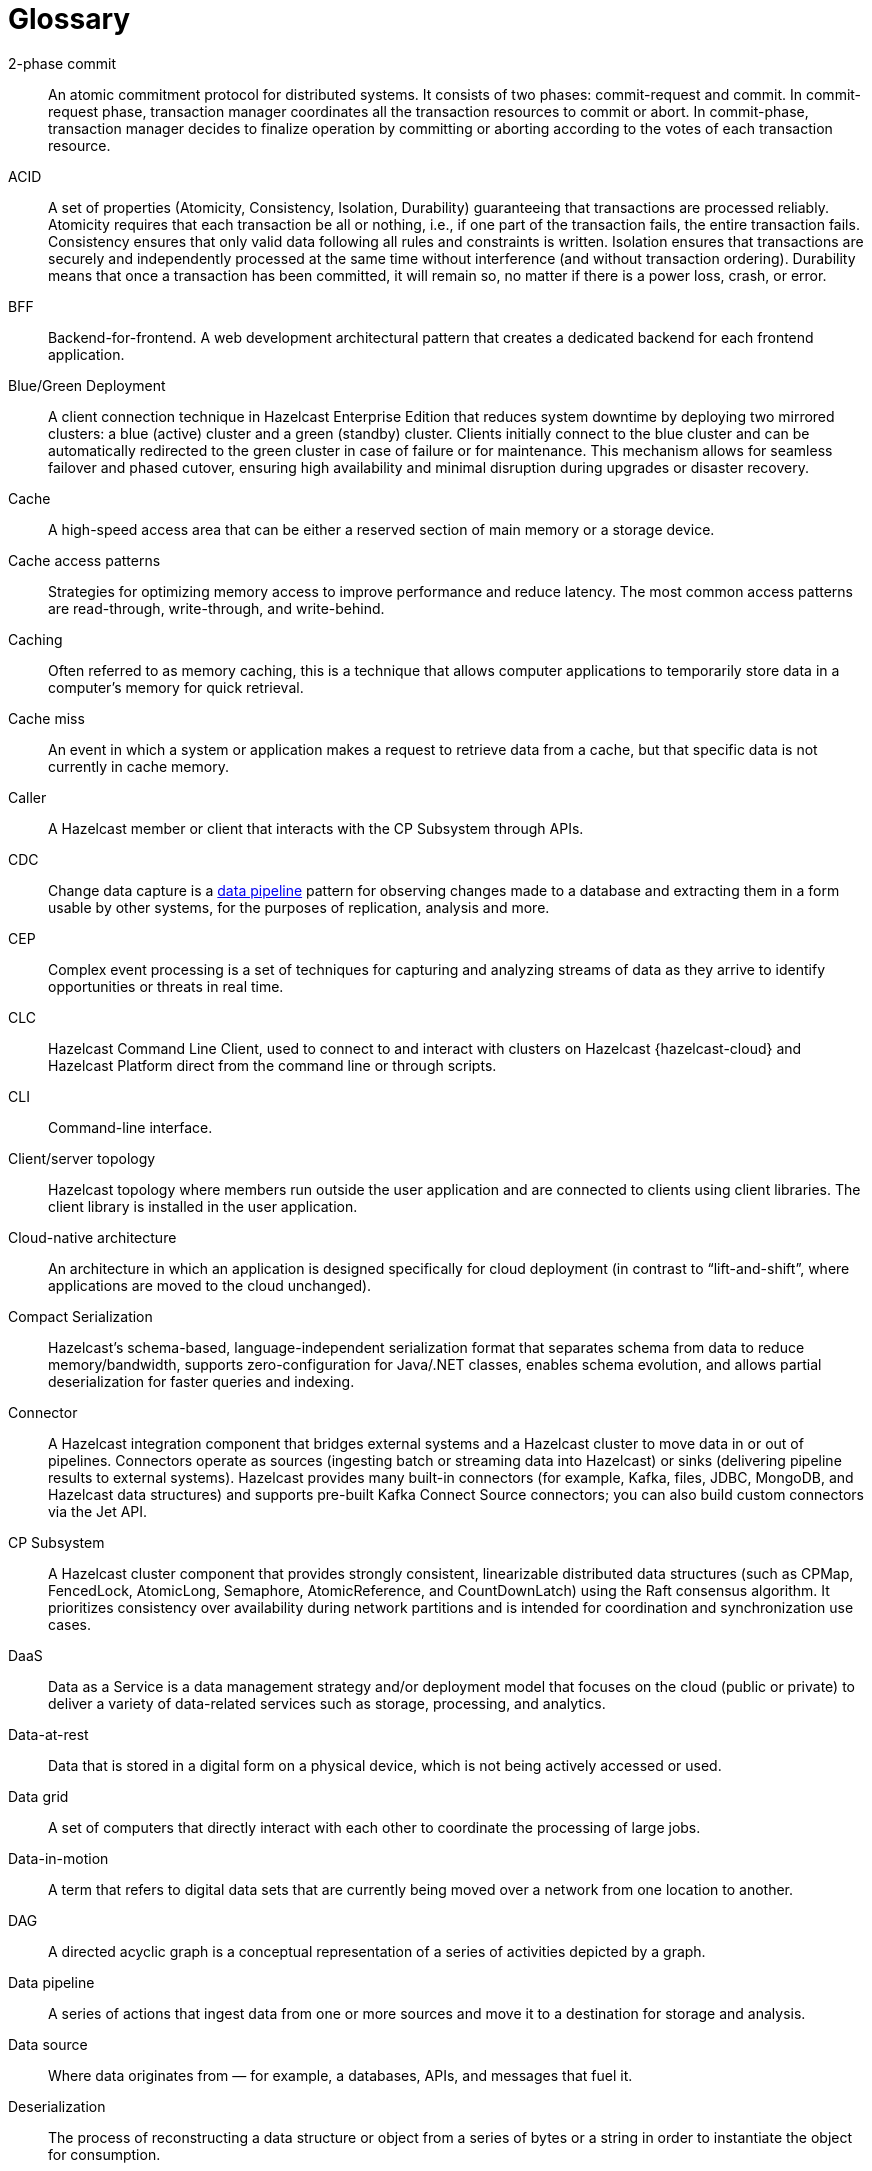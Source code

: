 = Glossary

[glossary]
2-phase commit:: An atomic commitment protocol for distributed systems. It consists of two phases: commit-request and commit.
In commit-request phase, transaction manager coordinates all the transaction resources to commit or abort.
In commit-phase, transaction manager decides to finalize operation by committing or aborting according to the votes of each transaction resource.

ACID:: A set of properties (Atomicity, Consistency, Isolation, Durability) guaranteeing that transactions are processed reliably.
Atomicity requires that each transaction be all or nothing, i.e., if one part of the transaction fails, the entire transaction fails.
Consistency ensures that only valid data following all rules and constraints is written.
Isolation ensures that transactions are securely and independently processed at the same time without interference (and without transaction ordering).
Durability means that once a transaction has been committed, it will remain so, no matter if there is a power loss, crash, or error.

BFF:: Backend-for-frontend. A web development architectural pattern that creates a dedicated backend for each frontend application.

Blue/Green Deployment:: A client connection technique in Hazelcast Enterprise Edition that reduces system downtime by deploying two mirrored clusters: a blue (active) cluster and a green (standby) cluster. Clients initially connect to the blue cluster and can be automatically redirected to the green cluster in case of failure or for maintenance. This mechanism allows for seamless failover and phased cutover, ensuring high availability and minimal disruption during upgrades or disaster recovery. 

Cache:: A high-speed access area that can be either a reserved section of main memory or a storage device.

Cache access patterns:: Strategies for optimizing memory access to improve performance and reduce latency.
The most common access patterns are read-through, write-through, and write-behind.

Caching:: Often referred to as memory caching, this is a technique that allows computer applications to temporarily store data in a computer's memory for quick retrieval.

Cache miss:: An event in which a system or application makes a request to retrieve data from a cache, but that specific data is not currently in cache memory.

Caller:: A Hazelcast member or client that interacts with the CP Subsystem through APIs.

CDC:: Change data capture is a <<data-pipeline, data pipeline>> pattern for observing changes made to a database and extracting them in a form 
usable by other systems, for the purposes of replication, analysis and more.

CEP:: Complex event processing is a set of techniques for capturing and analyzing streams of data as they arrive to identify opportunities
 or threats in real time. 

CLC:: Hazelcast Command Line Client, used to connect to and interact with clusters on Hazelcast {hazelcast-cloud} and Hazelcast Platform direct from the command line or through scripts.

CLI:: Command-line interface. 

Client/server topology:: Hazelcast topology where members run outside the user application and are connected to clients using client libraries.
The client library is installed in the user application.

Cloud-native architecture:: An architecture in which an application is designed specifically for cloud deployment (in contrast to “lift-and-shift”, where applications are moved to the cloud unchanged).

Compact Serialization:: Hazelcast's schema-based, language-independent serialization format that separates schema from data to reduce memory/bandwidth, supports zero-configuration for Java/.NET classes, enables schema evolution, and allows partial deserialization for faster queries and indexing.

Connector:: A Hazelcast integration component that bridges external systems and a Hazelcast cluster to move data in or out of pipelines. Connectors operate as sources (ingesting batch or streaming data into Hazelcast) or sinks (delivering pipeline results to external systems). Hazelcast provides many built-in connectors (for example, Kafka, files, JDBC, MongoDB, and Hazelcast data structures) and supports pre-built Kafka Connect Source connectors; you can also build custom connectors via the Jet API. 

CP Subsystem:: A Hazelcast cluster component that provides strongly consistent, linearizable distributed data structures (such as CPMap, FencedLock, AtomicLong, Semaphore, AtomicReference, and CountDownLatch) using the Raft consensus algorithm. It prioritizes consistency over availability during network partitions and is intended for coordination and synchronization use cases.

DaaS:: Data as a Service is a data management strategy and/or deployment model that focuses on the cloud (public or private) 
to deliver a variety of data-related services such as storage, processing, and analytics.

Data-at-rest:: Data that is stored in a digital form on a physical device, which is not being actively accessed or used. 

Data grid:: A set of computers that directly interact with each other to coordinate the processing of large jobs. 

Data-in-motion:: A term that refers to digital data sets that are currently being moved over a network from one location to another.

DAG:: A directed acyclic graph is a conceptual representation of a series of activities depicted by a graph.

[[data-pipeline]]Data pipeline:: A series of actions that ingest data from one or more sources and move it to a destination for storage and analysis.

Data source:: Where data originates from — for example, a databases, APIs, and messages that fuel it.

Deserialization:: The process of reconstructing a data structure or object from a series of bytes or a string in order to instantiate the object for consumption.

Diagnostic Logging:: A Hazelcast feature that captures detailed system, configuration, and performance information at regular intervals using diagnostics plugins. Logs are written to dedicated files and can be configured for rotation, retention, and output destination to aid troubleshooting and analysis.

DIH:: A digital integration hub is a software architecture for a data layer that provides centralized access to a collection of data from 
disparate sources.

Distributed cache:: A system that pools together the random-access memory (RAM) of multiple networked computers into a single in-memory data 
store used as a data cache to provide fast access to data. 

Distributed computing:: Sometimes called distributed processing, this is the technique of linking together multiple computer servers over a network into a cluster, to share data and to coordinate processing power. 

Distributed hash table:: A decentralized data store that looks up data based on key-value pairs.

Distributed transaction:: A set of operations on data that is performed across two or more data repositories (especially databases). 

EDA:: Event-driven architecture is a modern software design approach centered around data that describes events—selection of a button 
on a user interface (UI), the addition of an item to an online shopping cart, notification of payment on a point of sale (POS) system, 
etc.—in real-time and enables applications to act on them as they occur.

Edge computing:: Sometimes called IoT edge processing, this refers to taking action on data as near to the source as possible rather 
than in a central, remote data center, to reduce latency and bandwidth use. 

Embedded topology:: Hazelcast topology where the members are in-process with the user application and act as both client and server.

ESP:: Event stream processing is the practice of taking action on a series of data points that originate from a system that
 continuously creates data. The term “event” refers to each data point in the system, and “stream” refers to the ongoing delivery of those events.

ETL:: Extract transform load is a <<data-pipeline, data pipeline>> pattern for collecting data from various sources, transforming (changing) it to conform to some rules, and loading it into a sink.

Garbage collection:: The recovery of storage that is being used by an application when that application no longer needs the storage. 
This frees the storage for use by other applications (or processes within an application). 
It also ensures that an application using increasing amounts of storage does not reach its quota. 
Programming languages that use garbage collection are often interpreted within virtual machines like the JVM. 
The environment that runs the code is also responsible for garbage collection.

Geo Replication:: See WAN Replication. 

Grid computing:: The practice of leveraging multiple computers, often geographically distributed but connected by networks, 
to work together to accomplish joint tasks.

Hazelcast clients:: Libraries that run outside the cluster and connect to Hazelcast members over the network to access and operate on distributed data structures and services. Clients exist for Java, .NET, Python, C++, Go, Node.js.

Hazelcast cluster:: A virtual environment formed by Hazelcast members communicating with each other in the cluster.

Hazelcast partition:: Memory segments containing the data. Hazelcast is built on the partition concept, and uses partitions to store and process data. Each partition can have hundreds or thousands of data entries depending on your memory capacity. 
You can think of a partition as a block of data. In general and optimally, a partition should have a maximum size of 50-100 megabytes.

Hazelcast Platform:: A distributed computation and storage platform that unifies a low-latency stream processing engine with a fast in-memory data store to deliver real-time, scalable, and resilient applications across event streams and traditional data sources, deployable from edge to large cloud clusters. 

HD Memory (High-Density Memory):: A Hazelcast Enterprise feature that provides an off-heap, native memory store for data structures such as Map, JCache, and Near Cache. HD Memory allows applications to efficiently use large amounts of physical memory without being limited by Java garbage collection, enabling predictable scaling and performance by minimizing GC pauses and supporting much larger memory configurations per node.

Healthcheck:: A Hazelcast feature that analyzes cluster member configurations and metrics to detect issues, misconfigurations, or best practice recommendations. Results are categorized by status and can be filtered or downloaded for further analysis.

Hibernate second-level cache:: One of the data caching components available in the Hibernate object-relational mapping (ORM) library. 
Hibernate is a popular ORM library for the Java language, and it lets you store your Java object data in a relational database management system (RDBMS).

IaaS:: Infrastructure as a Service is a cloud-based service offering in which the vendor provides compute, 
network and storage resources and the customer provides the operating system and application software.

IaC:: Infrastructure as Code. A method of managing and provisioning IT infrastructure using code, rather than manual processes.

IMDB:: In-memory database. A computer system that stores and retrieves data records that reside in a computer’s main memory, 
e.g., random-access memory (RAM).

IMDG:: An in-memory data grid (IMDG) is a data structure that resides entirely in memory and is distributed among many members in a single location
 or across multiple locations. IMDGs can support thousands of in-memory data updates per second and they can be clustered and scaled in ways that support large quantities of data.

Inference runner:: A component in large-scale software systems that lets you plug in machine learning (ML) algorithms (or “models”) to deliver data into those algorithms and calculate outputs.

In-memory computation:: Also called in-memory computing, this is the technique of running computer calculations entirely in computer memory (e.g., in RAM).

In-memory processing:: The practice of taking action on data entirely in computer memory (e.g., in RAM). 

Java heap:: The space that Java can reserve and use in memory for dynamic memory allocation. 
All runtime objects created by a Java application are stored in heap. By default, the heap size is 128 MB, but this limit is reached easily for business applications. 
Once the heap is full, new objects cannot be created and the Java application shows errors.

Java microservices:: A set of software applications written in the Java programming language (and which typically leverage the vast ecosystem of Java tools and frameworks), 
designed for a limited scope, that work with each other to form a bigger solution.

JCache/Java cache:: A de facto standard Java cache API for caching data. 

Jet Engine:: Hazelcast's stream and batch processing engine that enables distributed, low-latency computation over large volumes of data. The Jet engine models data processing pipelines as directed acyclic graphs (DAGs) and distributes tasks across all available CPU cores in the cluster. It supports both stateless and stateful operations, event time-based windowing, and can process data from various sources to sinks using connectors. The Jet engine is used for building real-time and batch data pipelines, supporting use cases such as analytics, ETL, and event processing.

[[job]]Job:: A <<data-pipeline, data pipeline>> that's packaged and submitted to a Hazelcast member for execution. Hazelcast plans it as a directed acyclic graph (DAG) and distributes its tasks across cluster members to run independently of the submitting client. Jobs can be created via the Java API or SQL, and they continue running until canceled or the cluster shuts down. Each job has a unique ID and can be managed via APIs or CLI tools. 

JWT:: JSON Web Token, an open standard for transmitting information securely between parties as a JSON object.

K8s:: Kubernetes. An open source system that manages and deploys containerized applications.

Kappa:: The Kappa Architecture is a software architecture used for processing <<streaming-data, streaming data>>. 

Key-value store:: A type of data storage software program that stores data as a set of unique identifiers, each of which have an associated value. 

Lambda architecture:: A deployment model for data processing that organizations use to combine a traditional batch pipeline with a fast real-time stream pipeline for data access. 

Least recently used (LRU):: A cache eviction algorithm where entries are eligible for eviction due to lack of interest by applications.

Least frequently used (LFU):: A cache eviction algorithm where entries are eligible for eviction due to having the lowest usage frequency.

[[lite-member]]Lite member:: A member that does not store data and has no partitions. Lite members are typically used to execute compute-heavy tasks, run Jet jobs, and register listeners while accessing data hosted on data members. They can be promoted to data members (and demoted back) dynamically, which triggers partition rebalancing. In Enterprise clusters, lite members require a license like other members.

Machine learning (ML) inference:: The process of running live data points into a machine learning algorithm (or “ML model”) to calculate an output such as a single numerical score.

Management Center:: Hazelcast's web-based tool for monitoring and managing clusters. It provides real-time dashboards and metrics for members, clients, and data structures; supports SQL browsing (including streaming results); and offers administrative features such as license management, client filtering, diagnostics, and high-availability deployment. Management Center can also expose clustered JMX and Prometheus metrics and integrates with enterprise authentication and RBAC (role-based access control) in Enterprise Edition.

Member:: A Hazelcast instance. Depending on your Hazelcast topology, it can refer to a server or a Java virtual machine (JVM). 
Members belong to a Hazelcast cluster. Members may also be referred as member nodes, cluster members, Hazelcast members, or data members.

Micro-batch processing:: The practice of collecting data in small groups (“batches”) for the purposes of taking action on (processing) that data.

[[microservices]]Microservices:: A set of software applications designed for a limited scope that work with each other to form a bigger solution. 

Microservices architecture:: A software architecture approach in which a set of software applications designed for a limited scope, 
known as <<microservices, microservices>>, work together to form a bigger solution. 

mTLS:: Mutual authentication. A method that ensures the authenticity of the parties at each end of a network connection.

Multicast:: A type of communication in which data is sent to a defined group of destination members simultaneously (one to many). 
Distinct from unicast (one to one) and broadcast (one to all).

Near cache:: A caching model where an object retrieved from a remote member is put into the local cache and the future requests made to this object will be handled by this local member.

NoSQL:: "Not Only SQL". A database model that provides a mechanism for storage and retrieval of data that is tailored in means other than the tabular relations used in relational databases. 
It is a type of database which does not adhere to the traditional relational database management system (RDMS) structure. 
It is not built on tables and does not employ SQL to manipulate data. 
It also may not provide full ACID guarantees, but still has a distributed and fault-tolerant architecture.

OIDC:: OpenID Connect provider.

OOME:: Out of Memory Error.

Operator:: Hazelcast Platform Operator simplifies working with Hazelcast clusters on Kubernetes and Red Hat OpenShift by eliminating the need for manual deployment and life-cycle management.

OSGI:: Formerly known as the Open Services Gateway initiative, it describes a modular system and a service platform for the Java programming language 
that implements a complete and dynamic component model.

PaaS:: Platform as a Service is a cloud-based service offering in which the vendor provides hardware resources (as in IaaS), operating systems and management tools, 
and the customer provides the application software. 

Partition table:: A cluster-wide map of partition IDs to the members that own their primary and backup replicas. The oldest (master) member maintains and periodically publishes this table so every member (including lite members) knows where each partition resides. If the master fails, the next oldest member takes over publishing. 

Partitioning:: A technique used by Hazelcast to divide the key space into multiple partitions (also called shards), with each partition storing a portion of the data. Partitions are distributed and replicated across cluster members to achieve scalability, availability, and fault tolerance. 

Persistence:: A Hazelcast feature that allows map entries, JCache data, streaming job snapshots, and SQL metadata to be stored on disk. Persistence enables individual members or entire clusters to recover data after planned or unplanned shutdowns by loading persisted data from disk, reducing downtime and data loss compared to in-memory storage alone. 

PKCE:: Proof Key for Code Exchange. An extension used in OAuth 2.0 to improve security for public clients.

Publish/subscribe:: A software architecture model by which applications create and share data. Pub/sub is particularly popular in serverless and microservices architectures.

Race condition:: This condition occurs when two or more threads can access shared data and they try to change it at the same time.

Raft consensus algorithm:: An algorithm used by Hazelcast's CP Subsystem to achieve strong consistency and linearizability for distributed data structures. Raft coordinates updates among CP members by electing a leader and replicating log entries, ensuring that all changes are committed only when a majority agrees. This approach allows Hazelcast to provide fault-tolerant, strongly consistent operations for coordination and synchronization use cases, even in the presence of failures or network partitions.

Real-time database:: A data store designed to collect, process, and/or enrich an incoming series of data points (i.e., a data stream) in real time, typically immediately after the data is created.

Real-time machine learning:: The process of training a machine learning model by running live data through it, to continuously improve the model.

Real-time stream processing:: The process of taking action on data at the time the data is generated or published.

REST API:: Hazelcast's REST API allows you to access and manage data structures and cluster operations over HTTP/HTTPS protocols. It provides endpoints for data retrieval, cluster and member actions, CP subsystem operations, configuration updates, and more. You can interact with it using tools such as cURL, REST clients, or programming languages with HTTP support. The REST API is disabled by default and must be explicitly enabled in the configuration.

RSA:: An algorithm to generate, encrypt and decrypt keys for secure data transmissions.

SAML:: Security Assertion Markup Language identity provider (IdP) authenticates users and passes authentication data to a service provider.

Semantic data type:: A method of encoding data that allows software to discover and map data based upon its meaning rather than its structure.

Serialization:: A process of converting an object into a stream of bytes in order to store the object or transmit it to memory, a database, or a file. 
Its main purpose is to save the state of an object in order to be able to recreate it when needed. 

Sharding:: The practice of optimizing database management systems by separating the rows or columns of a larger database table into multiple smaller tables.

Sink:: A destination in a data pipeline where processed data is sent for storage or further processing. Sinks act as connectors between Hazelcast and external systems or data stores, allowing results from pipelines to be written to various targets such as files, databases, messaging systems, or Hazelcast data structures. A pipeline must have at least one sink to be valid.

Snapshot:: A distributed map that contains the saved state of a <<job, job’s>> computations.

Split-brain:: A state in which a cluster of members gets divided (or partitioned) into smaller clusters of members, each of which believes it is the only active cluster.

SSE:: Server-sent events.

[[streaming-data]]Streaming data:: Also known as real-time data, event data, stream data processing, or data-in-motion, this refers to a continuous flow of information 
generated by various sources, such as sensors, applications, social media, or other digital platforms.

Streaming database:: A data store designed to collect, process, and/or enrich an incoming series of data points (i.e., a data stream) in real time, typically immediately after the data is created. 

Streaming ETL (Extract, Transform, Load):: The processing and movement of real-time data from one place to another.

Taxonomy:: The practice of classifying and categorizing data. 

Time to live (TTL):: A value that determines how long data is retained, before it is discarded from internal cache.

Transaction:: A sequence of information exchange and related work (such as data store updating) that is treated as a unit for the purposes of satisfying a request and for ensuring data store integrity.

TSDB:: A time-series database is a computer system that is designed to store and retrieve data records that are part of a “time series,” which is a set of data points that are associated with timestamps.

Vector search:: An advanced information retrieval method that allows systems to go beyond highly organized, quantitative structured data, 
and capture the context and semantic meaning of qualitative unstructured data that doesn't follow conventional models, including multimedia, 
textual, geospatial, and Internet of Things (IoT) data.

WAN Replication:: Also known as Geo Replication, a feature that replicates map and cache updates between independent clusters over wide area networks to keep them in sync across data centers. Used for high availability and disaster recovery, it supports Active-Passive and Active-Active modes, buffers and retries during connectivity issues, and allows pausing/resuming and dynamically adding targets. 

WSDL:: Web Services Description Language.
